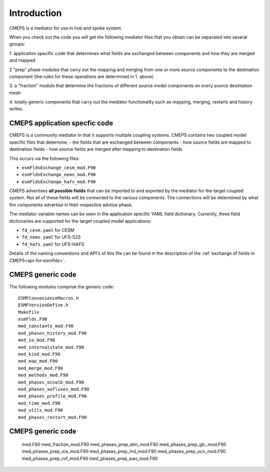 Introduction
============

CMEPS is a mediator for use in hub and spoke system.

When you check out the code you will get the following mediator files
that you obtain can be separated into several groups:

1. application specific code that determines what fields are exchanged
between components and how they are merged and mapped

2 "prep" phase modules that carry out the mapping and merging from one
or more source components to the destination component (the rules
for these operations are determined in 1. above)

3. a "fraction" module that determine the fractions of different
source model components on every source desintation mesh

4. totally generic components that carry out the mediator
functionality such as mapping, merging, restarts and history writes.

CMEPS application specfic code
----------------------------------------

CMEPS is a community mediator in that it supports multiple coupling systems.
CMEPS contains two coupled model specific files that determine:
- the fields that are exchanged between components
- how source fields are mapped to destination fields
- how source fields are merged after mapping to destination fields

This occurs via the following files:

- ``esmFldsExchange_cesm_mod.F90``
- ``esmFldsExchange_nems_mod.F90``
- ``esmFldsExchange_hafs_mod.F90``

CMEPS advertises **all possible fields** that can be imported to and
exported by the mediator for the target coupled system. Not all of
these fields will be connected to the various components. The
connections will be determined by what the components advertise in
their respective advtise phase.

The mediator variable names can be seen in the application specific
YAML field dictionary. Currently, three field dictionaries are
supported for the target coupled model applications:

- ``fd_cesm.yaml`` for CESM
- ``fd_nems.yaml`` for UFS-S2S
- ``fd_hafs.yaml`` for UFS-HAFS

Details of the naming conventions and API's of this file can be found in the description of the :ref:`exchange of fields in CMEPS<api-for-esmflds>`.

CMEPS generic code
------------------

The following modules comprise the generic code::

    ESMFConvenienceMacros.h
    ESMFVersionDefine.h
    Makefile
    esmFlds.F90
    med_constants_mod.F90
    med_phases_history_mod.F90
    med_io_mod.F90
    med_internalstate_mod.F90
    med_kind_mod.F90
    med_map_mod.F90
    med_merge_mod.F90
    med_methods_mod.F90
    med_phases_ocnalb_mod.F90
    med_phases_aofluxes_mod.F90
    med_phases_profile_mod.F90
    med_time_mod.F90
    med_utils_mod.F90
    med_phases_restart_mod.F90

CMEPS generic code
------------------

    med.F90
    med_fraction_mod.F90
    med_phases_prep_atm_mod.F90
    med_phases_prep_glc_mod.F90
    med_phases_prep_ice_mod.F90
    med_phases_prep_lnd_mod.F90
    med_phases_prep_ocn_mod.F90
    med_phases_prep_rof_mod.F90
    med_phases_prep_wav_mod.F90
